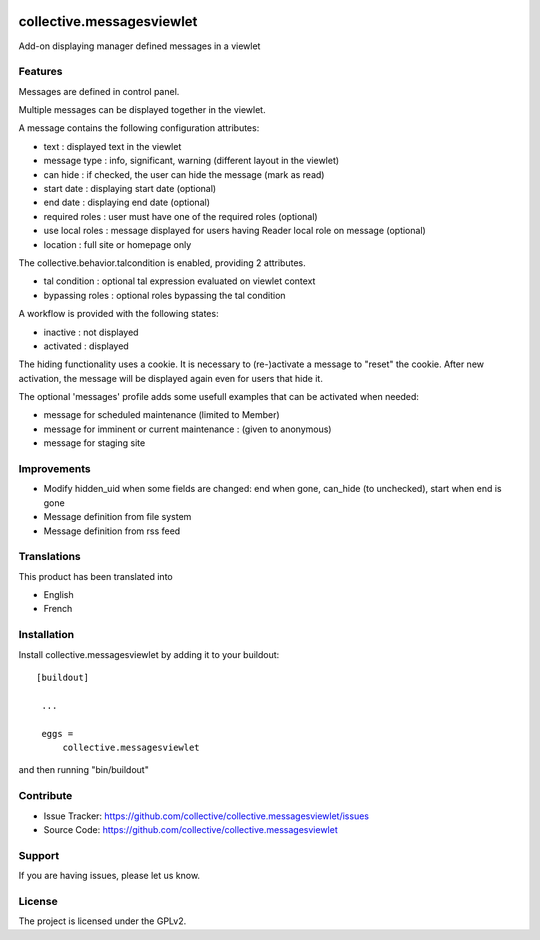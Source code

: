 .. image:: https://travis-ci.org/collective/collective.messagesviewlet.svg?branch=master
    :target: https://travis-ci.org/collective/collective.messagesviewlet
.. image:: https://coveralls.io/repos/collective/collective.messagesviewlet/badge.svg?branch=master
  :target: https://coveralls.io/github/collective/collective.messagesviewlet?branch=master


.. This README is meant for consumption by humans and pypi. Pypi can render rst files so please do not use Sphinx features.
   If you want to learn more about writing documentation, please check out: http://docs.plone.org/about/documentation_styleguide_addons.html
   This text does not appear on pypi or github. It is a comment.

==============================================================================
collective.messagesviewlet
==============================================================================

Add-on displaying manager defined messages in a viewlet

.. image:: https://raw.githubusercontent.com/collective/collective.messagesviewlet/master/docs/messageviewletinaction.png
    :alt: The three message types.
    :width: 1300
    :height: 495
    :align: center

Features
--------

Messages are defined in control panel.

Multiple messages can be displayed together in the viewlet.

A message contains the following configuration attributes:

* text : displayed text in the viewlet
* message type : info, significant, warning (different layout in the viewlet)
* can hide : if checked, the user can hide the message (mark as read)
* start date : displaying start date (optional)
* end date : displaying end date (optional)
* required roles : user must have one of the required roles (optional)
* use local roles : message displayed for users having Reader local role on message (optional)
* location : full site or homepage only

The collective.behavior.talcondition is enabled, providing 2 attributes.

* tal condition : optional tal expression evaluated on viewlet context
* bypassing roles : optional roles bypassing the tal condition

.. image:: https://raw.githubusercontent.com/collective/collective.messagesviewlet/master/docs/messageviewletinconfiguration.png
    :alt: The management interface.
    :width: 1252
    :height: 1362
    :align: center


A workflow is provided with the following states:

* inactive : not displayed
* activated : displayed

The hiding functionality uses a cookie. It is necessary to (re-)activate a message to "reset" the cookie.
After new activation, the message will be displayed again even for users that hide it.

The optional 'messages' profile adds some usefull examples that can be activated when needed:

* message for scheduled maintenance (limited to Member)
* message for imminent or current maintenance : (given to anonymous)
* message for staging site

Improvements
------------

* Modify hidden_uid when some fields are changed: end when gone, can_hide (to unchecked), start when end is gone
* Message definition from file system
* Message definition from rss feed

Translations
------------

This product has been translated into

- English
- French


Installation
------------

Install collective.messagesviewlet by adding it to your buildout::

   [buildout]

    ...

    eggs =
        collective.messagesviewlet


and then running "bin/buildout"


Contribute
----------

- Issue Tracker: https://github.com/collective/collective.messagesviewlet/issues
- Source Code: https://github.com/collective/collective.messagesviewlet


Support
-------

If you are having issues, please let us know.


License
-------

The project is licensed under the GPLv2.
